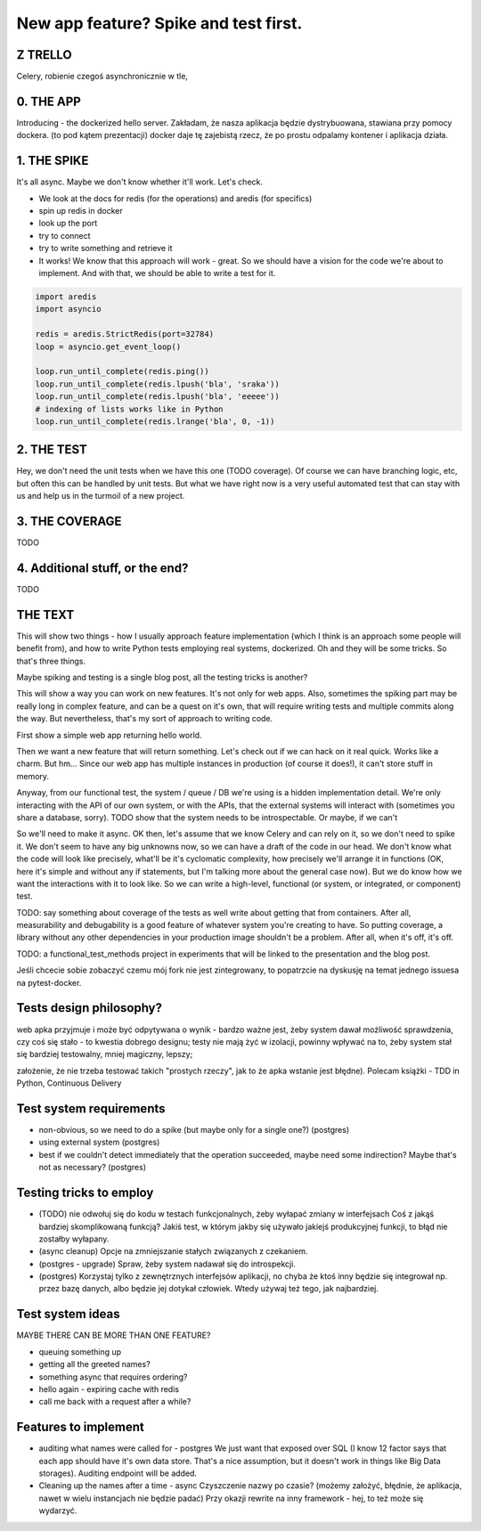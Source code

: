 New app feature? Spike and test first.
======================================

.. post::
   :author: Michal Bultrowicz
   :tags: Python


Z TRELLO
--------

Celery, robienie czegoś asynchronicznie w tle,


0. THE APP
----------

Introducing - the dockerized hello server.
Zakładam, że nasza aplikacja będzie dystrybuowana, stawiana przy pomocy dockera.
(to pod kątem prezentacji) docker daje tę zajebistą rzecz, że po prostu odpalamy kontener
i aplikacja działa.

1. THE SPIKE
------------

It's all async. Maybe we don't know whether it'll work. Let's check.

- We look at the docs for redis (for the operations) and aredis (for specifics)
- spin up redis in docker
- look up the port
- try to connect
- try to write something and retrieve it
- It works! We know that this approach will work - great.
  So we should have a vision for the code we're
  about to implement. And with that, we should be able to write a test for it.


.. code-block:: python

    import aredis
    import asyncio

    redis = aredis.StrictRedis(port=32784)
    loop = asyncio.get_event_loop()

    loop.run_until_complete(redis.ping())
    loop.run_until_complete(redis.lpush('bla', 'sraka'))
    loop.run_until_complete(redis.lpush('bla', 'eeeee'))
    # indexing of lists works like in Python
    loop.run_until_complete(redis.lrange('bla', 0, -1))


2. THE TEST
-----------

Hey, we don't need the unit tests when we have this one (TODO coverage).
Of course we can have branching logic, etc, but often this can be handled by unit tests.
But what we have right now is a very useful automated test that can stay with us
and help us in the turmoil of a new project.

3. THE COVERAGE
---------------

TODO

4. Additional stuff, or the end?
--------------------------------

TODO

THE TEXT
--------

This will show two things - how I usually approach feature implementation (which I think is
an approach some people will benefit from), and how to write Python tests employing real systems,
dockerized. Oh and they will be some tricks. So that's three things.

Maybe spiking and testing is a single blog post, all the testing tricks is another?

This will show a way you can work on new features. It's not only for web apps.
Also, sometimes the spiking part may be really long in complex feature, and can be a quest on it's
own, that will require writing tests and multiple commits along the way.
But nevertheless, that's my sort of approach to writing code.

First show a simple web app returning hello world.

Then we want a new feature that will return something.
Let's check out if we can hack on it real quick.
Works like a charm. But hm... Since our web app has multiple instances in production
(of course it does!), it can't store stuff in memory.

Anyway, from our functional test, the system / queue / DB we're using is a hidden implementation
detail. We're only interacting with the API of our own system, or with the APIs, that the
external systems will interact with (sometimes you share a database, sorry).
TODO show that the system needs to be introspectable.
Or maybe, if we can't


So we'll need to make it async. OK then, let's assume that we know Celery and can rely on it, so
we don't need to spike it.
We don't seem to have any big unknowns now, so we can have a draft of the code in our head.
We don't know what the code will look like precisely, what'll be it's
cyclomatic complexity, how precisely we'll arrange it in functions (OK, here it's simple and without 
any if statements, but I'm talking more about the general case now).
But we do know how we want the interactions with it to look like. So we can write a high-level,
functional (or system, or integrated, or component) test.


TODO: say something about coverage of the tests as well
write about getting that from containers.
After all, measurability and debugability is a good feature of whatever system you're creating
to have. So putting coverage, a library without any other dependencies in your production
image shouldn't be a problem. After all, when it's off, it's off.

TODO: a functional_test_methods project in experiments that will be linked to the
presentation and the blog post.

Jeśli chcecie sobie zobaczyć czemu mój fork nie jest zintegrowany, to popatrzcie na dyskusję
na temat jednego issuesa na pytest-docker.

Tests design philosophy?
------------------------

web apka przyjmuje i może być odpytywana o wynik - bardzo ważne jest, żeby system dawał możliwość
sprawdzenia, czy coś się stało - to kwestia dobrego designu;
testy nie mają żyć w izolacji, powinny wpływać na to,
żeby system stał się bardziej testowalny, mniej magiczny, lepszy;

założenie, że nie trzeba testować takich "prostych rzeczy", jak to że apka wstanie jest błędne).
Polecam książki - TDD in Python, Continuous Delivery

Test system requirements
------------------------

- non-obvious, so we need to do a spike (but maybe only for a single one?) (postgres)
- using external system (postgres)
- best if we couldn't detect immediately that the operation succeeded, maybe need some indirection?
  Maybe that's not as necessary? (postgres)

Testing tricks to employ
------------------------

- (TODO) nie odwołuj się do kodu w testach funkcjonalnych, żeby wyłapać zmiany w interfejsach
  Coś z jakąś bardziej skomplikowaną funkcją? Jakiś test, w którym jakby się używało jakiejś
  produkcyjnej funkcji, to błąd nie zostałby wyłapany.
- (async cleanup) Opcje na zmniejszanie stałych związanych z czekaniem.
- (postgres - upgrade) Spraw, żeby system nadawał się do introspekcji. 
- (postgres) Korzystaj tylko z zewnętrznych interfejsów aplikacji,
  no chyba że ktoś inny będzie się integrował np. przez bazę danych,
  albo będzie jej dotykał człowiek. Wtedy używaj też tego, jak najbardziej.

Test system ideas
-----------------

MAYBE THERE CAN BE MORE THAN ONE FEATURE?

- queuing something up
- getting all the greeted names?
- something async that requires ordering?
- hello again - expiring cache with redis
- call me back with a request after a while?

Features to implement
---------------------

* auditing what names were called for - postgres
  We just want that exposed over SQL
  (I know 12 factor says that each app should have it's own data store. That's a nice assumption,
  but it doesn't work in things like Big Data storages).
  Auditing endpoint will be added.
* Cleaning up the names after a time - async
  Czyszczenie nazwy po czasie?
  (możemy założyć, błędnie, że aplikacja, nawet w wielu instancjach nie będzie padać)
  Przy okazji rewrite na inny framework - hej, to też może się wydarzyć.

